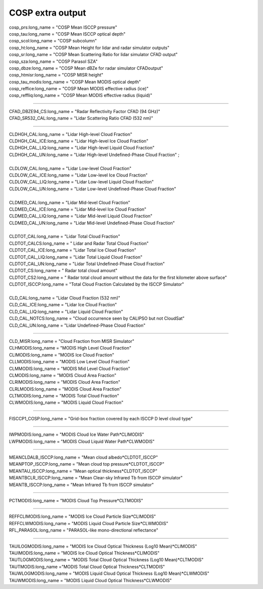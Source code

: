 .. _cosp_extra_output:

COSP extra output
'''''''''''''''''

| cosp_prs:long_name = "COSP Mean ISCCP pressure" 
| cosp_tau:long_name = "COSP Mean ISCCP optical depth" 
| cosp_scol:long_name = "COSP subcolumn"  
| cosp_ht:long_name = "COSP Mean Height for lidar and radar simulator outputs" 
| cosp_sr:long_name = "COSP Mean Scattering Ratio for lidar simulator CFAD output" 
| cosp_sza:long_name = "COSP Parasol SZA"
| cosp_dbze:long_name = "COSP Mean dBZe for radar simulator CFADoutput" 
| cosp_htmisr:long_name = "COSP MISR height" 
| cosp_tau_modis:long_name = "COSP Mean MODIS optical depth" 
| cosp_reffice:long_name = "COSP Mean MODIS effective radius (ice)" 
| cosp_reffliq:long_name = "COSP Mean MODIS effective radius (liquid)" 

----------------------------------------------------------------

| CFAD_DBZE94_CS:long_name = "Radar Reflectivity Factor CFAD (94 GHz)" 
| CFAD_SR532_CAL:long_name = "Lidar Scattering Ratio CFAD (532 nm)" 

-----------------------------------------------------------------

| CLDHGH_CAL:long_name = "Lidar High-level Cloud Fraction" 
| CLDHGH_CAL_ICE:long_name = "Lidar High-level Ice Cloud Fraction" 
| CLDHGH_CAL_LIQ:long_name = "Lidar High-level Liquid Cloud Fraction" 
| CLDHGH_CAL_UN:long_name = "Lidar High-level Undefined-Phase Cloud Fraction" ;
| 
| CLDLOW_CAL:long_name = "Lidar Low-level Cloud Fraction" 
| CLDLOW_CAL_ICE:long_name = "Lidar Low-level Ice Cloud Fraction" 
| CLDLOW_CAL_LIQ:long_name = "Lidar Low-level Liquid Cloud Fraction" 
| CLDLOW_CAL_UN:long_name = "Lidar Low-level Undefined-Phase Cloud Fraction" 
| 
| CLDMED_CAL:long_name = "Lidar Mid-level Cloud Fraction" 
| CLDMED_CAL_ICE:long_name = "Lidar Mid-level Ice Cloud Fraction" 
| CLDMED_CAL_LIQ:long_name = "Lidar Mid-level Liquid Cloud Fraction" 
| CLDMED_CAL_UN:long_name = "Lidar Mid-level Undefined-Phase Cloud Fraction" 
| 
| CLDTOT_CAL:long_name = "Lidar Total Cloud Fraction" 
| CLDTOT_CALCS:long_name = " Lidar and Radar Total Cloud Fraction" 
| CLDTOT_CAL_ICE:long_name = "Lidar Total Ice Cloud Fraction" 
| CLDTOT_CAL_LIQ:long_name = "Lidar Total Liquid Cloud Fraction" 
| CLDTOT_CAL_UN:long_name = "Lidar Total Undefined-Phase Cloud Fraction" 
| CLDTOT_CS:long_name = " Radar total cloud amount" 
| CLDTOT_CS2:long_name = " Radar total cloud amount without the data for the first kilometer above surface" 
| CLDTOT_ISCCP:long_name = "Total Cloud Fraction Calculated by the ISCCP Simulator" 
| 
| CLD_CAL:long_name = "Lidar Cloud Fraction (532 nm)" 
| CLD_CAL_ICE:long_name = "Lidar Ice Cloud Fraction" 
| CLD_CAL_LIQ:long_name = "Lidar Liquid Cloud Fraction" 
| CLD_CAL_NOTCS:long_name = "Cloud occurrence seen by CALIPSO but not CloudSat" 
| CLD_CAL_UN:long_name = "Lidar Undefined-Phase Cloud Fraction"  

-----------------------------------------------------------------------------------

| CLD_MISR:long_name = "Cloud Fraction from MISR Simulator"
| CLHMODIS:long_name = "MODIS High Level Cloud Fraction" 
| CLIMODIS:long_name = "MODIS Ice Cloud Fraction" 
| CLLMODIS:long_name = "MODIS Low Level Cloud Fraction" 
| CLMMODIS:long_name = "MODIS Mid Level Cloud Fraction" 
| CLMODIS:long_name = "MODIS Cloud Area Fraction" 
| CLRIMODIS:long_name = "MODIS Cloud Area Fraction" 
| CLRLMODIS:long_name = "MODIS Cloud Area Fraction" 
| CLTMODIS:long_name = "MODIS Total Cloud Fraction" 
| CLWMODIS:long_name = "MODIS Liquid Cloud Fraction" 

----------------------------------------------------------------

| FISCCP1_COSP:long_name = "Grid-box fraction covered by each ISCCP D level cloud type" 

---------------------------------------------------------------------

| IWPMODIS:long_name = "MODIS Cloud Ice Water Path*CLIMODIS"
| LWPMODIS:long_name = "MODIS Cloud Liquid Water Path*CLWMODIS"

------------------------------------------------------------

| MEANCLDALB_ISCCP:long_name = "Mean cloud albedo*CLDTOT_ISCCP" 
| MEANPTOP_ISCCP:long_name = "Mean cloud top pressure*CLDTOT_ISCCP"
| MEANTAU_ISCCP:long_name = "Mean optical thickness*CLDTOT_ISCCP" 
| MEANTBCLR_ISCCP:long_name = "Mean Clear-sky Infrared Tb from ISCCP simulator" 
| MEANTB_ISCCP:long_name = "Mean Infrared Tb from ISCCP simulator" 

------------------------------------------------------------------------

| PCTMODIS:long_name = "MODIS Cloud Top Pressure*CLTMODIS" 

--------------------------------------------------------------------------

| REFFCLIMODIS:long_name = "MODIS Ice Cloud Particle Size*CLIMODIS" 
| REFFCLWMODIS:long_name = "MODIS Liquid Cloud Particle Size*CLWMODIS" 
| RFL_PARASOL:long_name = "PARASOL-like mono-directional reflectance" 

----------------------------------------------------------------------------
 
| TAUILOGMODIS:long_name = "MODIS Ice Cloud Optical Thickness (Log10 Mean)*CLIMODIS" 
| TAUIMODIS:long_name = "MODIS Ice Cloud Optical Thickness*CLIMODIS" 
| TAUTLOGMODIS:long_name = "MODIS Total Cloud Optical Thickness (Log10 Mean)*CLTMODIS" 
| TAUTMODIS:long_name ="MODIS Total Cloud Optical Thickness*CLTMODIS" 
| TAUWLOGMODIS:long_name = "MODIS Liquid Cloud Optical Thickness (Log10 Mean)*CLWMODIS" 
| TAUWMODIS:long_name = "MODIS Liquid Cloud Optical Thickness*CLWMODIS" 
